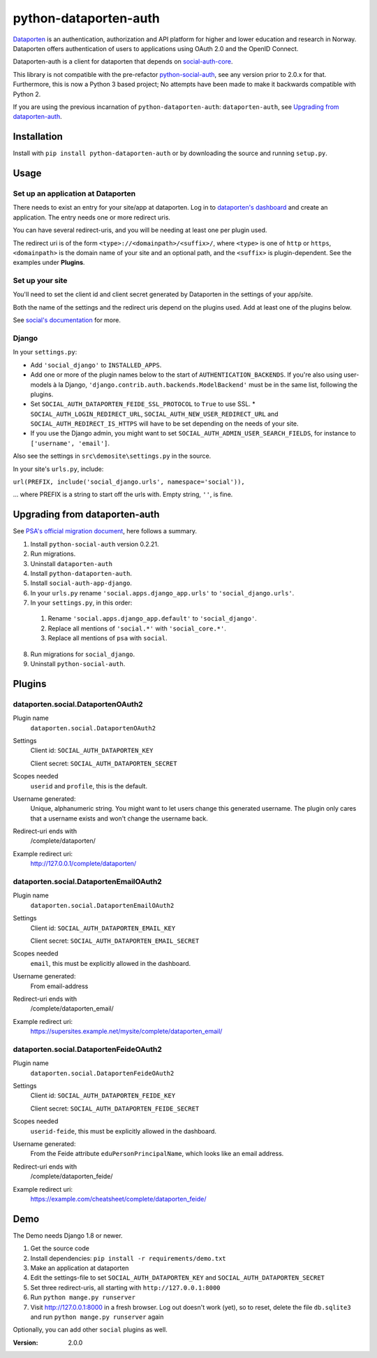 python-dataporten-auth
======================

Dataporten_ is an authentication, authorization and API platform
for higher and lower education and research in Norway. Dataporten
offers authentication of users to applications using OAuth 2.0 and
the OpenID Connect.

Dataporten-auth is a client for dataporten that depends on
social-auth-core_.

This library is not compatible with the pre-refactor
python-social-auth_, see any version prior to 2.0.x for that.
Furthermore, this is now a Python 3 based project; No attempts
have been made to make it backwards compatible with Python 2.

If you are using the previous incarnation of ``python-dataporten-auth``:
``dataporten-auth``, see `Upgrading from dataporten-auth`_.


Installation
------------

Install with ``pip install python-dataporten-auth`` or by downloading the
source and running ``setup.py``.



Usage
-----

Set up an application at Dataporten
...................................

There needs to exist an entry for your site/app at dataporten. Log
in to `dataporten's dashboard`_ and create an application. The
entry needs one or more redirect uris.

You can have several redirect-uris, and you will be needing at
least one per plugin used.

The redirect uri is of the form ``<type>://<domainpath>/<suffix>/``,
where ``<type>`` is one of ``http`` or ``https``, ``<domainpath>``
is the domain name of your site and an optional path, and the
``<suffix>`` is plugin-dependent. See the examples under
**Plugins**.

Set up your site
................

You'll need to set the client id and client secret generated by
Dataporten in the settings of your app/site.


Both the name of the settings and the redirect uris depend on the
plugins used. Add at least one of the plugins below.

See `social's documentation`_ for more.

Django
......

In your ``settings.py``:

* Add ``'social_django'`` to ``INSTALLED_APPS``.
* Add one or more of the plugin names below to the start of
  ``AUTHENTICATION_BACKENDS``. If you're also using user-models
  à la Django, ``'django.contrib.auth.backends.ModelBackend'``
  must be in the same list, following the plugins.
* Set ``SOCIAL_AUTH_DATAPORTEN_FEIDE_SSL_PROTOCOL`` to ``True`` to
  use SSL. * ``SOCIAL_AUTH_LOGIN_REDIRECT_URL``,
  ``SOCIAL_AUTH_NEW_USER_REDIRECT_URL`` and
  ``SOCIAL_AUTH_REDIRECT_IS_HTTPS`` will have to be set depending
  on the needs of your site.
* If you use the Django admin, you might want to set
  ``SOCIAL_AUTH_ADMIN_USER_SEARCH_FIELDS``, for instance to
  ``['username', 'email']``.

Also see the settings in ``src\demosite\settings.py`` in the source.

In your site's ``urls.py``, include:

``url(PREFIX, include('social_django.urls', namespace='social')),``

... where PREFIX is a string to start off the urls with. Empty
string, ``''``, is fine.

Upgrading from dataporten-auth
------------------------------

See `PSA's official migration document`_, here follows a summary.

1. Install ``python-social-auth`` version 0.2.21.
2. Run migrations.
3. Uninstall ``dataporten-auth``
4. Install ``python-dataporten-auth``.
5. Install ``social-auth-app-django``.
6. In your ``urls.py`` rename ``'social.apps.django_app.urls'`` to  ``'social_django.urls'``.
7. In your ``settings.py``, in this order:

  1. Rename ``'social.apps.django_app.default'`` to ``'social_django'``.
  2. Replace all mentions of ``'social.*'`` with ``'social_core.*'``.
  3. Replace all mentions of ``psa`` with ``social``.

8. Run migrations for ``social_django``.
9. Uninstall ``python-social-auth``.

Plugins
-------

dataporten.social.DataportenOAuth2
..................................

Plugin name
    ``dataporten.social.DataportenOAuth2``

Settings
    Client id: ``SOCIAL_AUTH_DATAPORTEN_KEY``

    Client secret: ``SOCIAL_AUTH_DATAPORTEN_SECRET``

Scopes needed
    ``userid`` and ``profile``, this is the default.

Username generated:
    Unique, alphanumeric string. You might want to let users
    change this generated username. The plugin only cares that a
    username exists and won't change the username back.

Redirect-uri ends with
    /complete/dataporten/

Example redirect uri:
    http://127.0.0.1/complete/dataporten/

dataporten.social.DataportenEmailOAuth2
.......................................

Plugin name
    ``dataporten.social.DataportenEmailOAuth2``

Settings
    Client id: ``SOCIAL_AUTH_DATAPORTEN_EMAIL_KEY``

    Client secret: ``SOCIAL_AUTH_DATAPORTEN_EMAIL_SECRET``

Scopes needed
    ``email``, this must be explicitly allowed in the dashboard.

Username generated:
    From email-address

Redirect-uri ends with
    /complete/dataporten_email/

Example redirect uri:
    https://supersites.example.net/mysite/complete/dataporten_email/

dataporten.social.DataportenFeideOAuth2
.......................................

Plugin name
    ``dataporten.social.DataportenFeideOAuth2``

Settings
    Client id: ``SOCIAL_AUTH_DATAPORTEN_FEIDE_KEY``

    Client secret: ``SOCIAL_AUTH_DATAPORTEN_FEIDE_SECRET``

Scopes needed
    ``userid-feide``, this must be explicitly allowed in the dashboard.

Username generated:
    From the Feide attribute ``eduPersonPrincipalName``, which looks
    like an email address.

Redirect-uri ends with
    /complete/dataporten_feide/

Example redirect uri:
    https://example.com/cheatsheet/complete/dataporten_feide/



Demo
----

The Demo needs Django 1.8 or newer.

1. Get the source code
2. Install dependencies: ``pip install -r requirements/demo.txt``
3. Make an application at dataporten
4. Edit the settings-file to set ``SOCIAL_AUTH_DATAPORTEN_KEY`` and ``SOCIAL_AUTH_DATAPORTEN_SECRET``
5. Set three redirect-uris, all starting with ``http://127.0.0.1:8000``
6. Run ``python mange.py runserver``
7. Visit http://127.0.0.1:8000 in a fresh browser. Log out doesn't work (yet),
   so to reset, delete the file ``db.sqlite3`` and run ``python mange.py runserver`` again

Optionally, you can add other ``social`` plugins as well.


.. _Dataporten: https://docs.dataporten.no/
.. _social-auth-core: https://python-social-auth.readthedocs.io/en/latest/
.. _`dataporten's dashboard`: https://dashboard.dataporten.no/
.. _social's documentation: https://python-social-auth.readthedocs.io/en/latest/
.. _python-social-auth: https://pypi.python.org/pypi/python-social-auth
.. _`PSA's official migration document`: https://github.com/omab/python-social-auth/blob/master/MIGRATING_TO_SOCIAL.md



:Version: 2.0.0


